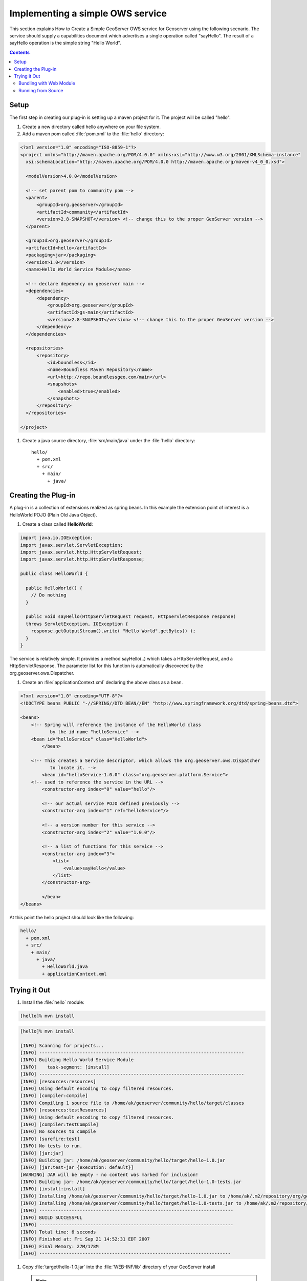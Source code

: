 .. _ows_services_implementing:

Implementing a simple OWS service
=================================

This section explains How to Create a Simple GeoServer OWS service for Geoserver using the following scenario. The service should supply a capabilities document which advertises a single operation called "sayHello". The result of a sayHello operation is the simple string "Hello World".

.. contents::

Setup
-----

The first step in creating our plug-in is setting up a maven project for it. The project will be called "hello".

#. Create a new directory called hello anywhere on your file system.

#. Add a maven pom called :file:`pom.xml` to the :file:`hello` directory: 

.. code-block:: xml

  <?xml version="1.0" encoding="ISO-8859-1"?>
  <project xmlns="http://maven.apache.org/POM/4.0.0" xmlns:xsi="http://www.w3.org/2001/XMLSchema-instance"
    xsi:schemaLocation="http://maven.apache.org/POM/4.0.0 http://maven.apache.org/maven-v4_0_0.xsd">

    <modelVersion>4.0.0</modelVersion>
  
    <!-- set parent pom to community pom -->
    <parent>
        <groupId>org.geoserver</groupId>
        <artifactId>community</artifactId>
        <version>2.8-SNAPSHOT</version> <!-- change this to the proper GeoServer version -->
    </parent>  
  
    <groupId>org.geoserver</groupId>
    <artifactId>hello</artifactId>
    <packaging>jar</packaging>
    <version>1.0</version>
    <name>Hello World Service Module</name>
  
    <!-- declare depenency on geoserver main -->
    <dependencies>
        <dependency>
            <groupId>org.geoserver</groupId>
            <artifactId>gs-main</artifactId>
            <version>2.8-SNAPSHOT</version> <!-- change this to the proper GeoServer version -->
        </dependency>
    </dependencies>

    <repositories>
        <repository>
            <id>boundless</id>
            <name>Boundless Maven Repository</name>
            <url>http://repo.boundlessgeo.com/main</url>
            <snapshots>
                <enabled>true</enabled>
            </snapshots>
        </repository>
    </repositories>

  </project>


#. Create a java source directory, :file:`src/main/java` under the :file:`hello` directory::

     hello/
       + pom.xml
       + src/
         + main/
           + java/

Creating the Plug-in
--------------------

A plug-in is a collection of extensions realized as spring beans. In this example the extension point of interest is a HelloWorld POJO (Plain Old Java Object).

#. Create a class called **HelloWorld**: 

.. code-block:: java

  import java.io.IOException;
  import javax.servlet.ServletException;
  import javax.servlet.http.HttpServletRequest;
  import javax.servlet.http.HttpServletResponse;

  public class HelloWorld {

    public HelloWorld() {
      // Do nothing
    }

    public void sayHello(HttpServletRequest request, HttpServletResponse response)
    throws ServletException, IOException {
      response.getOutputStream().write( "Hello World".getBytes() );
    }
  }

The service is relatively simple. It provides a method sayHello(..) which takes a HttpServletRequest, and a HttpServletResponse. The parameter list for this function is automatically discovered by the org.geoserver.ows.Dispatcher.

#. Create an :file:`applicationContext.xml` declaring the above class as a bean.

.. code-block:: xml

  <?xml version="1.0" encoding="UTF-8"?>
  <!DOCTYPE beans PUBLIC "-//SPRING//DTD BEAN//EN" "http://www.springframework.org/dtd/spring-beans.dtd">

  <beans>
      <!-- Spring will reference the instance of the HelloWorld class
             by the id name "helloService" -->
      <bean id="helloService" class="HelloWorld">
	  </bean>

      <!-- This creates a Service descriptor, which allows the org.geoserver.ows.Dispatcher
             to locate it. -->
	  <bean id="helloService-1.0.0" class="org.geoserver.platform.Service">
      <!-- used to reference the service in the URL -->
          <constructor-arg index="0" value="hello"/>

          <!-- our actual service POJO defined previously -->
          <constructor-arg index="1" ref="helloService"/>

          <!-- a version number for this service -->
          <constructor-arg index="2" value="1.0.0"/>
                
          <!-- a list of functions for this service -->
          <constructor-arg index="3">
              <list>
                  <value>sayHello</value>
              </list>
          </constructor-arg>
                
	  </bean>
  </beans>

At this point the hello project should look like the following:

.. code-block:: sh

  hello/
    + pom.xml
    + src/
      + main/
        + java/
          + HelloWorld.java
          + applicationContext.xml

Trying it Out
-------------

#. Install the :file:`hello` module: 

.. code-block:: sh

  [hello]% mvn install

.. code-block:: sh

  [hello]% mvn install

  [INFO] Scanning for projects...
  [INFO] ----------------------------------------------------------------------------
  [INFO] Building Hello World Service Module
  [INFO]    task-segment: [install]
  [INFO] ----------------------------------------------------------------------------
  [INFO] [resources:resources]
  [INFO] Using default encoding to copy filtered resources.
  [INFO] [compiler:compile]
  [INFO] Compiling 1 source file to /home/ak/geoserver/community/hello/target/classes
  [INFO] [resources:testResources]
  [INFO] Using default encoding to copy filtered resources.
  [INFO] [compiler:testCompile]
  [INFO] No sources to compile
  [INFO] [surefire:test]
  [INFO] No tests to run.
  [INFO] [jar:jar]
  [INFO] Building jar: /home/ak/geoserver/community/hello/target/hello-1.0.jar
  [INFO] [jar:test-jar {execution: default}]
  [WARNING] JAR will be empty - no content was marked for inclusion!
  [INFO] Building jar: /home/ak/geoserver/community/hello/target/hello-1.0-tests.jar
  [INFO] [install:install]
  [INFO] Installing /home/ak/geoserver/community/hello/target/hello-1.0.jar to /home/ak/.m2/repository/org/geoserver/hello/1.0/hello-1.0.jar
  [INFO] Installing /home/ak/geoserver/community/hello/target/hello-1.0-tests.jar to /home/ak/.m2/repository/org/geoserver/hello/1.0/hello-1.0-tests.jar
  [INFO] ------------------------------------------------------------------------
  [INFO] BUILD SUCCESSFUL
  [INFO] ------------------------------------------------------------------------
  [INFO] Total time: 6 seconds
  [INFO] Finished at: Fri Sep 21 14:52:31 EDT 2007
  [INFO] Final Memory: 27M/178M
  [INFO] -----------------------------------------------------------------------

#. Copy :file:`target/hello-1.0.jar` into the :file:`WEB-INF/lib` directory of your GeoServer install
   
   .. note::
      
      If running GeoServer from eclipse you can edit the :file:`web-app/pom.xml` with the following dependency:
      
      .. code-block:: xml
      
         <dependency>
            <groupId>org.geoserver</groupId>
            <artifactId>hello</artifactId>
            <version>1.0-SNAPSHOT</version>
        </dependency>
      
      You will need to run `mvn eclipse:eclipse` after editing :file:`web-app/pom.xml` for the change to be reflected in the eclipse configuration.

#. Restart GeoServer

#. Visit:: 

      http://<host>/geoserver/ows?request=sayHello&service=hello&version=1.0.0

   request
      the method we defined in our service

   service
      the name we passed to the Service descriptor in the applicationContext.xml

   version
      the version we passed to the Service descriptor in the applicationContext.xml

.. figure:: firefox_helloworld.png
   :align: center

.. note::

   A common pitfall is to bundle an extension without the 
   :file:`applicationContext.xml` file. If you receive the error message 
   "No service: ( hello )" this is potentially the case. To ensure the file is 
   present inspect the contents of the hello jar present in the :file:`target` 
   directory of the hello module.

Bundling with Web Module
~~~~~~~~~~~~~~~~~~~~~~~~

An alternative to plugging into an existing installation is to build a complete
GeoServer war that includes the custom hello plugin. To achieve this a new 
dependency is declared from the core **web/app** module on the new plugin 
project. This requires building GeoServer from sources.

#. Build GeoServer from sources as described :ref:`here <maven_guide>`.
#. Install the :file:`hello` module as above.
#. Edit :file:`web/app/pom.xml` and add the following dependency:

   .. code-block:: xml

      <dependency>
          <groupId>org.geoserver</groupId>
          <artifactId>hello</artifactId>
          <version>1.0</version>
      </dependency>
  
#. Install the :file:`web/app` module 

  .. code-block:: sh

    [web/app] mvn install

A GeoServer war including the hello extension should now be present in the 
:file:`target` directory. 

.. note::

   To verify the plugin was bundled properly unpack :file:`geoserver.war` and 
   inspect the contents of the :file:`WEB-INF/lib` directory and ensure the 
   hello jar is present.

Running from Source
~~~~~~~~~~~~~~~~~~~

During development the most convenient way to work with the extension is to run
it directly from sources.

#. Setup GeoServer in eclipse as described :ref:`here <eclipse_guide>`.
#. Move the hello module into the GeoServer source tree under the ``community``
   root module.
#. Edit the :file:`community/pom.xml` and add a new profile::

     <profile>
       <id>hello</id>
       <modules>
         <module>hello</module>
       </modules>
     </profile>
 
#. If not already done, edit :file:`web/app/pom.xml` and add the following 
   dependency:

   .. code-block:: xml

      <dependency>
          <groupId>org.geoserver</groupId>
          <artifactId>hello</artifactId>
          <version>1.0</version>
      </dependency>

#. From the root of the GeoServer source tree run the following maven command:

   .. code-block: sh

      [src]% mvn -P hello eclipse:eclipse
   
#. In eclipse import the new hello module and refresh all modules.
#. In the ``web-app`` module run the ``Start.java`` main class to start 
   GeoServer.

.. note::

   Ensure that the ``web-app`` module in eclipse depends on the newly imported
   ``hello`` module. This can be done by inspecting the ``web-app`` module 
   properties and ensuring the ``hello`` module is a project dependency.
